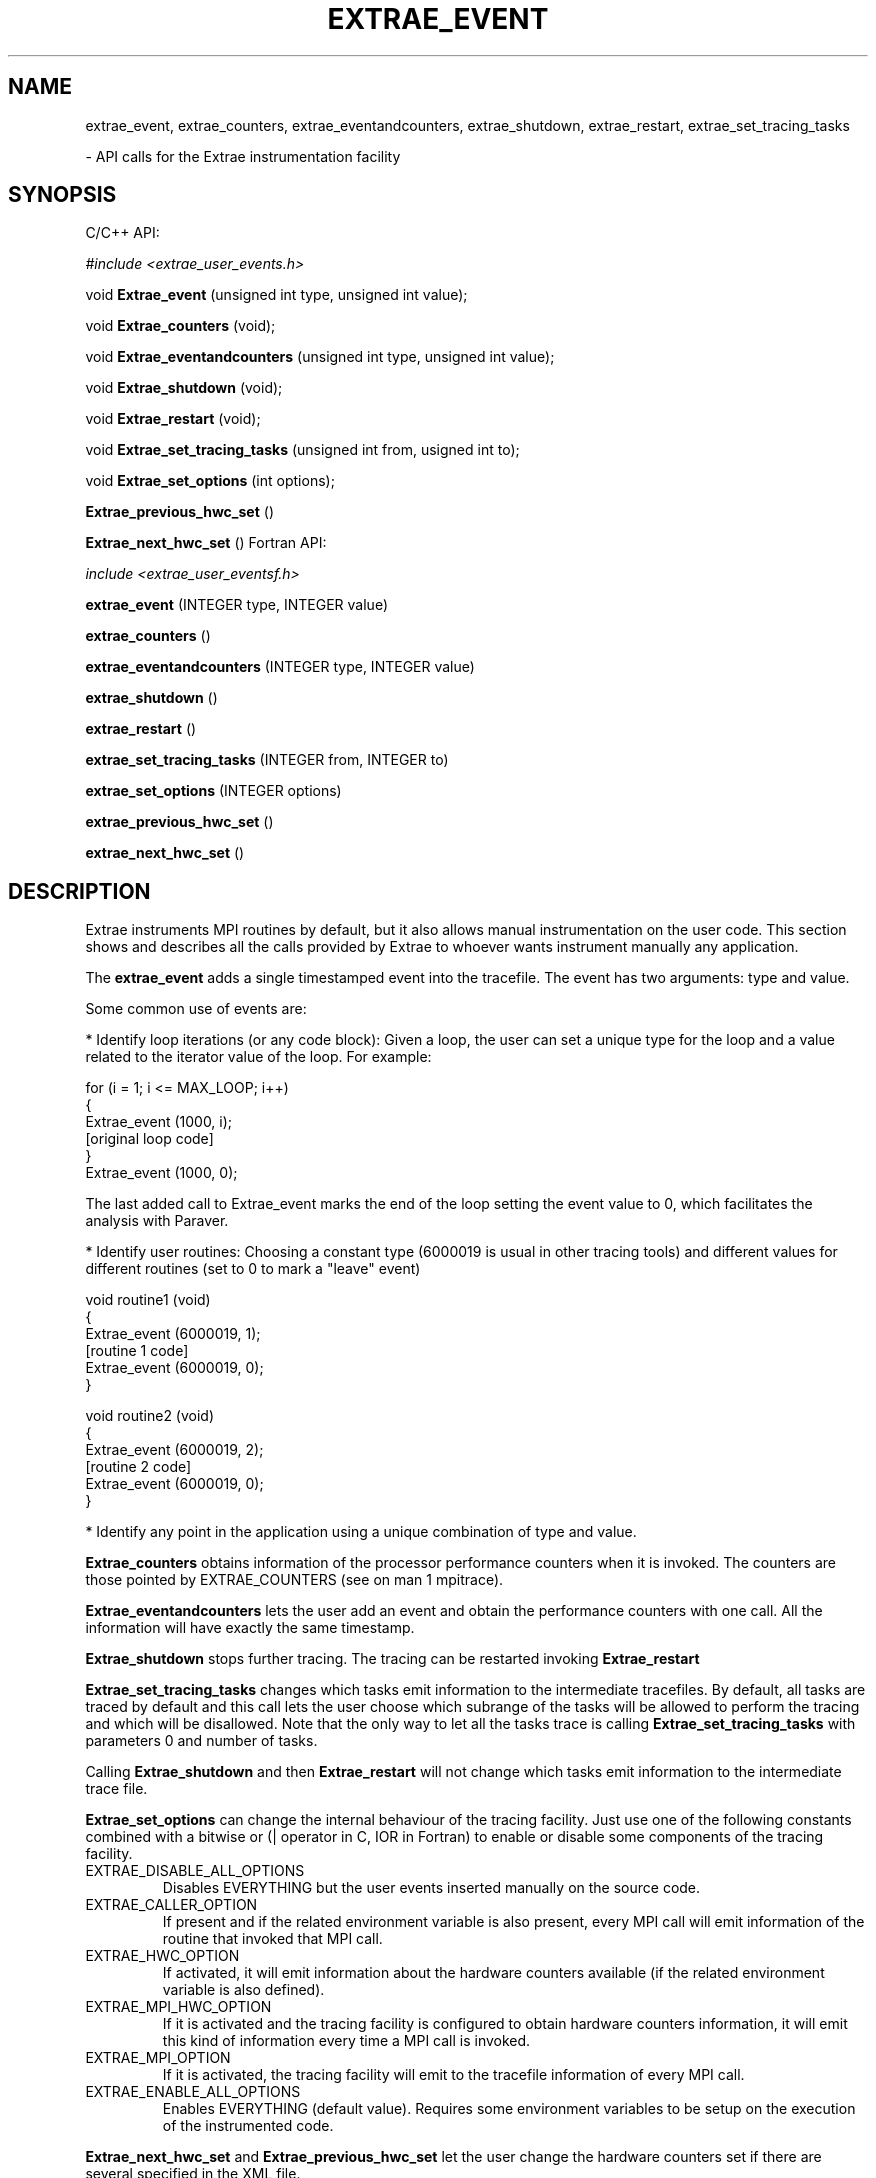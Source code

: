 .\" Process this file with
.\" groff -man -Tascii $FILE
.\"
.TH EXTRAE_EVENT 3 "MAY 2010"
.SH NAME
extrae_event, extrae_counters, extrae_eventandcounters, extrae_shutdown, extrae_restart, extrae_set_tracing_tasks

 - API calls for the Extrae instrumentation facility
.\"
.\" Com va?
.\" 
.SH SYNOPSIS
C/C++ API:

.I #include <extrae_user_events.h>

void
.B Extrae_event
(unsigned int type, unsigned int value);

void
.B Extrae_counters
(void);

void
.B Extrae_eventandcounters
(unsigned int type, unsigned int value);

void 
.B Extrae_shutdown
(void);

void
.B Extrae_restart
(void);

void
.B Extrae_set_tracing_tasks
(unsigned int from, usigned int to);

void 
.B Extrae_set_options
(int options);

.B Extrae_previous_hwc_set 
()

.B Extrae_next_hwc_set
()
Fortran API:

.I include <extrae_user_eventsf.h>

.B extrae_event
(INTEGER type, INTEGER value)

.B extrae_counters
()

.B extrae_eventandcounters
(INTEGER type, INTEGER value)

.B extrae_shutdown
()

.B extrae_restart
()

.B extrae_set_tracing_tasks
(INTEGER from, INTEGER to)

.B extrae_set_options
(INTEGER options)

.B extrae_previous_hwc_set 
()

.B extrae_next_hwc_set
()
.\"
.\" Descripcio
.\"
.SH DESCRIPTION
Extrae instruments MPI routines by default, but it also allows manual instrumentation on the user code. This section shows and describes all the calls provided by Extrae to whoever wants instrument manually any application.

The 
.B extrae_event 
adds a single timestamped event into the tracefile. The event has two arguments: type and value.

Some common use of events are:

* Identify loop iterations (or any code block): Given a loop, the user can set a unique type for the loop and a value related to the iterator value of the loop. For example:

  for (i = 1; i <= MAX_LOOP; i++)
  {
    Extrae_event (1000, i);
    [original loop code]
  }
  Extrae_event (1000, 0);

The last added call to Extrae\_event marks the end of the loop setting the event value to 0, which facilitates the analysis with Paraver.

* Identify user routines: Choosing a constant type (6000019 is usual in other tracing tools) and different values for different routines (set to 0 to mark a "leave" event) 

  void routine1 (void)
  {
    Extrae_event (6000019, 1);
    [routine 1 code]
    Extrae_event (6000019, 0);
  }

  void routine2 (void)
  {
    Extrae_event (6000019, 2);
    [routine 2 code]
    Extrae_event (6000019, 0);
  }

* Identify any point in the application using a unique combination of type and value.


.B Extrae_counters
obtains information of the processor performance counters when it is invoked. The counters are those pointed by EXTRAE_COUNTERS (see on man 1 mpitrace).


.B Extrae_eventandcounters
lets the user add an event and obtain the performance counters with one call. All the information will have exactly the same timestamp.

.B Extrae_shutdown
stops further tracing. The tracing can be restarted invoking 
.B Extrae_restart


.B Extrae_set_tracing_tasks
changes which tasks emit information to the intermediate tracefiles. By default, all tasks are traced by default and this call lets the user choose which subrange of the tasks will be allowed to perform the tracing and which will be disallowed. Note that the only way to let all the tasks trace is calling 
.B Extrae_set_tracing_tasks
with parameters 0 and number of tasks.

Calling 
.B Extrae_shutdown
and then
.B Extrae_restart
will not change which tasks emit information to the intermediate trace file.

.B Extrae_set_options
can change the internal behaviour of the tracing facility. Just use one of the following constants combined with a bitwise or (| operator in C, IOR in Fortran) to enable or disable some components of the tracing facility.

.IP EXTRAE_DISABLE_ALL_OPTIONS
Disables EVERYTHING but the user events inserted manually on the source code.

.IP EXTRAE_CALLER_OPTION
If present and if the related environment variable is also present, every MPI call will emit information of the routine that invoked that MPI call.

.IP EXTRAE_HWC_OPTION
If activated, it will emit information about the hardware counters available (if the related environment variable is also defined).

.IP EXTRAE_MPI_HWC_OPTION
If it is activated and the tracing facility is configured to obtain hardware counters information, it will emit this kind of information every time a MPI call is invoked.

.IP EXTRAE_MPI_OPTION
If it is activated, the tracing facility will emit to the tracefile information of every MPI call.

.IP EXTRAE_ENABLE_ALL_OPTIONS
Enables EVERYTHING (default value). Requires some environment variables to be setup on the execution of the instrumented code.

.PP
.B Extrae_next_hwc_set
and
.B Extrae_previous_hwc_set
let the user change the hardware counters set if there are several specified in the XML file.

.\"
.\" Opcions
.\"
.SH AUTHOR
Tool was developed at the CEPBA (European Center for Parallelism of Barcelona) and at the BSC (Barcelona Supercomputing Center) by the "tools team".

Documentation was written by Harald Servat Gelabert
.\"
.\" Com reportar bugs
.\"
.SH "REPORTING BUGS"
If you find any bug on the documentation or in the software, please send a descriptive mail to

.B tools@bsc.es
.\"
.\" D'on treure mes informacio
.\"
.SH "ONLINE DOCUMENTATION"
More information and detailed examples can be found at

.B http://www.bsc.es/paraver
.\"
.\" Altres
.\"
.SH "SEE ALSO"
.BR mpi2prv (1)
.BR extrae (1)
